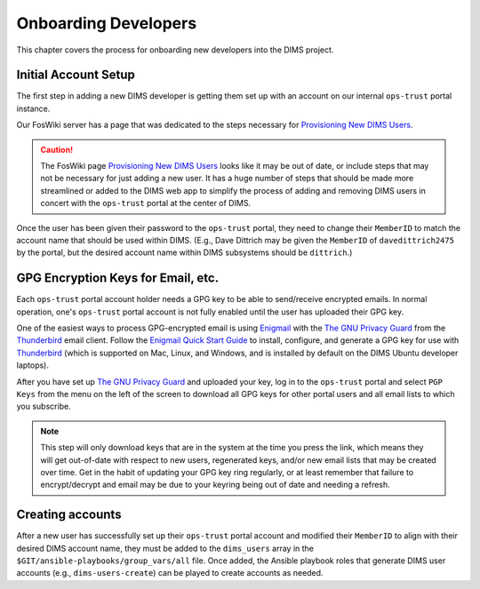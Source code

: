 .. _onboarding:

Onboarding Developers
=====================

This chapter covers the process for onboarding new developers
into the DIMS project.

.. _initialaccountsetup:

Initial Account Setup
---------------------

The first step in adding a new DIMS developer is getting them set up
with an account on our internal ``ops-trust`` portal instance.

Our FosWiki server has a page that was dedicated to the steps necessary
for `Provisioning New DIMS Users`_.

.. _Provisioning New DIMS Users: http://foswiki.prisem.washington.edu/Development/ProvisionNewUsers

.. caution::

    The FosWiki page `Provisioning New DIMS Users`_ looks like it may be out of
    date, or include steps that may not be necessary for just adding a new
    user. It has a huge number of steps that should be made more streamlined
    or added to the DIMS web app to simplify the process of adding and removing
    DIMS users in concert with the ``ops-trust`` portal at the center of DIMS.

..

Once the user has been given their password to the ``ops-trust`` portal,
they need to change their ``MemberID`` to match the account name that
should be used within DIMS. (E.g., Dave Dittrich may be given the
``MemberID`` of ``davedittrich2475`` by the portal, but the desired
account name within DIMS subsystems should be ``dittrich``.)

GPG Encryption Keys for Email, etc.
-----------------------------------

Each ``ops-trust`` portal account holder needs a GPG key to be able to
send/receive encrypted emails. In normal operation, one's ``ops-trust``
portal account is not fully enabled until the user has uploaded their
GPG key.

One of the easiest ways to process GPG-encrypted email is using `Enigmail`_
with the `The GNU Privacy Guard`_ from the `Thunderbird`_ email client. Follow
the `Enigmail Quick Start Guide`_ to install, configure, and generate a GPG key
for use with `Thunderbird`_ (which is supported on Mac, Linux, and Windows, and
is installed by default on the DIMS Ubuntu developer laptops).

After you have set up `The GNU Privacy Guard`_ and uploaded your key,
log in to the ``ops-trust`` portal and select ``PGP Keys`` from the menu
on the left of the screen to download all GPG keys for other portal
users and all email lists to which you subscribe.

.. note::

    This step will only download keys that are in the system at the time
    you press the link, which means they will get out-of-date with respect
    to new users, regenerated keys, and/or new email lists that may be
    created over time. Get in the habit of updating your GPG key ring
    regularly, or at least remember that failure to encrypt/decrypt
    and email may be due to your keyring being out of date and needing
    a refresh.

..

.. _Enigmail: https://www.enigmail.net/home/index.php
.. _The GNU Privacy Guard: https://www.gnupg.org
.. _Enigmail Quick Start Guide: https://www.enigmail.net/documentation/quickstart.php
.. _Thunderbird: https://www.mozilla.org/en-US/thunderbird/


.. _creatingaccounts:

Creating accounts
-----------------

After a new user has successfully set up their ``ops-trust`` portal
account and modified their ``MemberID`` to align with their desired DIMS
account name, they must be added to the ``dims_users`` array in
the ``$GIT/ansible-playbooks/group_vars/all`` file. Once added,
the Ansible playbook roles that generate DIMS user accounts
(e.g., ``dims-users-create``) can be played to create accounts
as needed.

.. todo::

    This step should be automated, so that adding (or removing) a user
    from the DIMS system triggers account creation (or archiving and deletion)
    automatically on DIMS-OPS systems. DIMS-DevOps systems may need to have
    this step be done manually, or triggered by adding/removing the user to/from
    one of the DevOps related trust groups.

    One method for automating this is to replace the hard-coded ``dims_users`` variable
    with a Jinja2 template, then extract the list of users from the ``ops-trust`` portal
    via an RPC call from a Python script that performs the Jinja2 template substitution
    immediately before running Ansible playbooks to create users. (A separate step
    to archive/delete terminated user accounts would be triggered by deletion
    events in the ``ops-trust`` portal, or from an administration panel accessible
    only to users in the "admin" group in the DIMS web application.)

    See :ref:`dimssr:dimssystemrequirements` sections :ref:`dimssr:accountaccesscontrols`,
    :ref:`dimssr:diutuserstory5`, and :ref:`dimssr:accountsuspension`, and
    Jira Epic `DIMS-64`_.

..

.. _DIMS-64: http://jira.prisem.washington.edu/browse/DIMS-64



